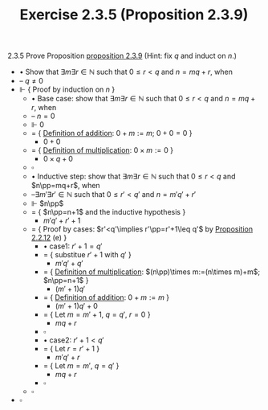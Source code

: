 #+title: Exercise 2.3.5 (Proposition 2.3.9)
#+LATEX_HEADER: \usepackage{amsmath}
#+LATEX_HEADER: \usepackage{amssymb}
#+LATEX_HEADER: \usepackage{a4wide}
#+LATEX_HEADER: \renewcommand{\labelitemi}{}
#+LATEX_HEADER: \renewcommand{\labelitemii}{}
#+LATEX_HEADER: \renewcommand{\labelitemiii}{}
#+LATEX_HEADER: \renewcommand{\labelitemiv}{}
#+LaTeX_HEADER: \newcommand{\pp}{\hspace{-0.5pt}{+}\hspace{-4pt}{+}}
#+LaTeX_HEADER: \usepackage[utf8]{inputenc} \usepackage{titlesec}
#+LaTeX_HEADER: \titleformat{\chapter}[block]{\bfseries\Huge}{}{0em}{}
#+LaTeX_HEADER: \titleformat{\section}[hang]{\bfseries\Large}{}{1em}{\thesection\enspace}
#+OPTIONS: num:nil
#+HTML_HEAD: <style type="text/css">
#+HTML_HEAD:  ol#al { list-style-type: upper-alpha; }
#+HTML_HEAD: </style>

2.3.5 Prove Proposition [[../proposition-2.3.9.org][proposition 2.3.9]] (Hint: fix $q$ and induct on $n$.)

- $\bullet$ Show that $\exists m\exists r\in\mathbb{N}$ such that $0\leq r<q$ and $n=mq+r$, when
- -- $q\neq0$
- $\Vdash$ { Proof by induction on $n$ }
  - $\bullet$ Base case: show that $\exists m\exists r\in\mathbb{N}$ such that $0\leq r<q$ and $n=mq+r$, when
  - -- $n=0$
  - $\Vdash$ $0$
  - $=$ { [[../definition-2.2.1.org][Definition of addition]]: $0+m:=m$;  $0+0=0$ }
    - $0+0$
  - $=$ { [[../definition-2.3.1.org][Definition of multiplication]]: $0\times m:=0$ }
    - $0\times q+0$
  - $\square$
  - $\bullet$ Inductive step: show that $\exists m\exists r\in\mathbb{N}$ such that $0\leq r<q$ and $n\pp=mq+r$, when
  - --$\exists m'\exists r'\in\mathbb{N}$ such that $0\leq r'<q'$ and $n=m'q'+r'$
  - $\Vdash$ $n\pp$
  - $=$ { $n\pp=n+1$ and the inductive hypothesis }
    - $m'q'+r'+1$
  - $=$ { Proof by cases: $r'<q'\implies r'\pp=r'+1\leq q'$ by [[../proposition-2.2.12.org][Proposition 2.2.12]] (e) }
    - $\bullet$ case1: $r'+1=q'$
    - $=$ { substitue $r'+1$ with $q'$ }
      - $m'q'+q'$
    - $=$ { [[../definition-2.3.1.org][Definition of multiplication]]: $(n\pp)\times m:=(n\times m)+m$;  $n\pp=n+1$ }
      - $(m'+1)q'$
    - $=$ { [[../definition-2.2.1.org][Definition of addition]]: $0+m:=m$ }
      - $(m'+1)q'+0$
    - $=$ { Let $m=m'+1,~q=q',~r=0$ }
      - $mq+r$
    - $\square$
    - $\bullet$ case2: $r'+1<q'$
    - $=$ { Let $r=r'+1$ }
      - $m'q'+r$
    - $=$ { Let $m=m',~q=q'$ }
      - $mq+r$
    - $\square$
  - $\square$
- $\square$
